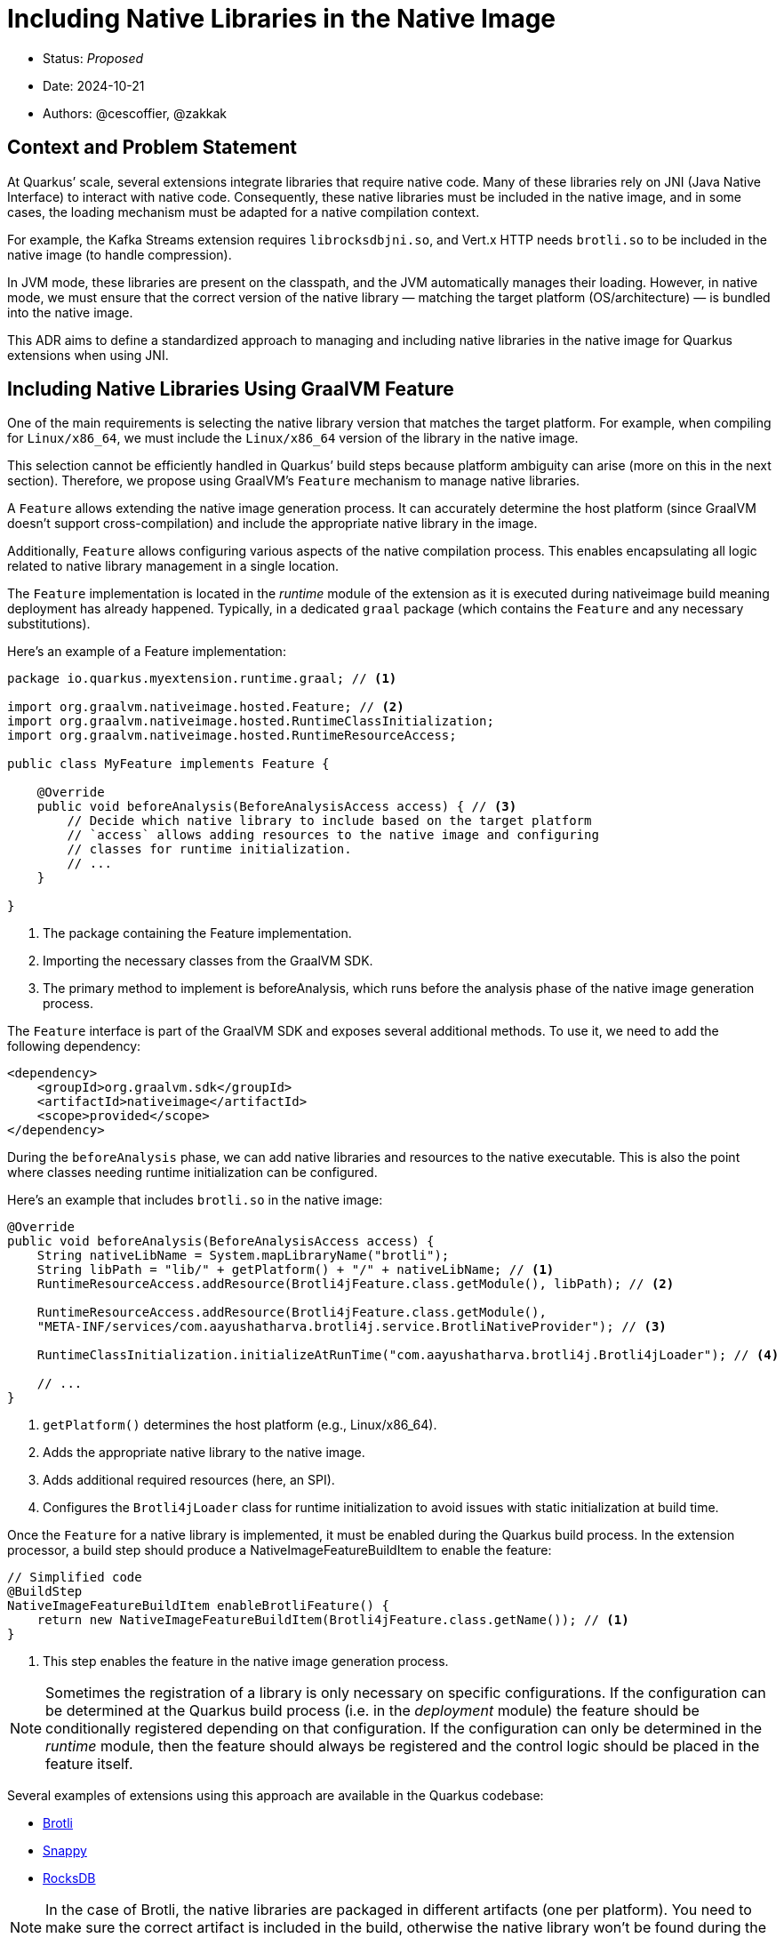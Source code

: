 = Including Native Libraries in the Native Image

* Status: _Proposed_
* Date: 2024-10-21
* Authors: @cescoffier, @zakkak

== Context and Problem Statement

At Quarkus’ scale, several extensions integrate libraries that require native code.
Many of these libraries rely on JNI (Java Native Interface) to interact with native code.
Consequently, these native libraries must be included in the native image, and in some cases, the loading mechanism must be adapted for a native compilation context.

For example, the Kafka Streams extension requires `librocksdbjni.so`, and Vert.x HTTP needs `brotli.so` to be included in the native image (to handle compression).

In JVM mode, these libraries are present on the classpath, and the JVM automatically manages their loading.
However, in native mode, we must ensure that the correct version of the native library — matching the target platform (OS/architecture) — is bundled into the native image.

This ADR aims to define a standardized approach to managing and including native libraries in the native image for Quarkus extensions when using JNI.

== Including Native Libraries Using GraalVM Feature

One of the main requirements is selecting the native library version that matches the target platform.
For example, when compiling for `Linux/x86_64`, we must include the `Linux/x86_64` version of the library in the native image.

This selection cannot be efficiently handled in Quarkus’ build steps because platform ambiguity can arise (more on this in the next section). Therefore, we propose using GraalVM’s `Feature` mechanism to manage native libraries.

A `Feature` allows extending the native image generation process.
It can accurately determine the host platform (since GraalVM doesn’t support cross-compilation) and include the appropriate native library in the image.

Additionally, `Feature` allows configuring various aspects of the native compilation process.
This enables encapsulating all logic related to native library management in a single location.

The `Feature` implementation is located in the _runtime_ module of the extension as it is executed during nativeimage build meaning deployment has already happened.
Typically, in a dedicated `graal` package (which contains the `Feature` and any necessary substitutions).

Here’s an example of a Feature implementation:

[source,java]
----
package io.quarkus.myextension.runtime.graal; // <1>

import org.graalvm.nativeimage.hosted.Feature; // <2>
import org.graalvm.nativeimage.hosted.RuntimeClassInitialization;
import org.graalvm.nativeimage.hosted.RuntimeResourceAccess;

public class MyFeature implements Feature {

    @Override
    public void beforeAnalysis(BeforeAnalysisAccess access) { // <3>
        // Decide which native library to include based on the target platform
        // `access` allows adding resources to the native image and configuring
        // classes for runtime initialization.
        // ...
    }

}
----
1.	The package containing the Feature implementation.
2.	Importing the necessary classes from the GraalVM SDK.
3.	The primary method to implement is beforeAnalysis, which runs before the analysis phase of the native image generation process.

The `Feature` interface is part of the GraalVM SDK and exposes several additional methods.
To use it, we need to add the following dependency:

[source,xml]
----
<dependency>
    <groupId>org.graalvm.sdk</groupId>
    <artifactId>nativeimage</artifactId>
    <scope>provided</scope>
</dependency>
----

During the `beforeAnalysis` phase, we can add native libraries and resources to the native executable.
This is also the point where classes needing runtime initialization can be configured.

Here’s an example that includes `brotli.so` in the native image:

[source,java]
----
@Override
public void beforeAnalysis(BeforeAnalysisAccess access) {
    String nativeLibName = System.mapLibraryName("brotli");
    String libPath = "lib/" + getPlatform() + "/" + nativeLibName; // <1>
    RuntimeResourceAccess.addResource(Brotli4jFeature.class.getModule(), libPath); // <2>

    RuntimeResourceAccess.addResource(Brotli4jFeature.class.getModule(),
    "META-INF/services/com.aayushatharva.brotli4j.service.BrotliNativeProvider"); // <3>

    RuntimeClassInitialization.initializeAtRunTime("com.aayushatharva.brotli4j.Brotli4jLoader"); // <4>

    // ...
}
----
1.	`getPlatform()` determines the host platform (e.g., Linux/x86_64).
2.	Adds the appropriate native library to the native image.
3.	Adds additional required resources (here, an SPI).
4.	Configures the `Brotli4jLoader` class for runtime initialization to avoid issues with static initialization at build time.

Once the `Feature` for a native library is implemented, it must be enabled during the Quarkus build process.
In the extension processor, a build step should produce a NativeImageFeatureBuildItem to enable the feature:

[source,java]
----
// Simplified code
@BuildStep
NativeImageFeatureBuildItem enableBrotliFeature() {
    return new NativeImageFeatureBuildItem(Brotli4jFeature.class.getName()); // <1>
}
----
1.	This step enables the feature in the native image generation process.

[NOTE]
====
Sometimes the registration of a library is only necessary on specific configurations.
If the configuration can be determined at the Quarkus build process (i.e. in the _deployment_ module) the feature should be conditionally registered depending on that configuration.
If the configuration can only be determined in the _runtime_ module, then the feature should always be registered and the control logic should be placed in the feature itself.
====

Several examples of extensions using this approach are available in the Quarkus codebase:

- https://github.com/quarkusio/quarkus/pull/43828[Brotli]
- https://github.com/quarkusio/quarkus/pull/43905[Snappy]
- https://github.com/quarkusio/quarkus/pull/43782[RocksDB]

NOTE: In the case of Brotli, the native libraries are packaged in different artifacts (one per platform).
You need to make sure the correct artifact is included in the build, otherwise the native library won't be found during the build.

== Considered Options

=== Option 1: Using Build Steps in the Extension Processor

Initially, native library management was handled through build steps in the extension processor.
However, this approach cannot effectively select the correct native library for the target platform, leading to potential mismatches.

Indeed, the native compilation can run:

- directly on the host
- in a container (used to produce native executables that can be deployed in Linux container)
- on a different host or container in https://quarkus.io/guides/building-native-image#multistage-docker[multi-stage builds]

In the last two cases, the target platform might be different than the host’s.
Using `Feature` allows us to accurately determine the target platform and include the appropriate native library.
Indeed, the `Feature` is executed as part of the native image generation process, which means that it's executed on the actual target platform.

Additionally, this method mixed native library management with other build logic, reducing the clarity of the code.

=== Option 2: Using a Dedicated Processor

This approach moves native library management to a dedicated processor which improves the clarity of the code, but it still doesn’t fully resolve platform ambiguity.

== Consequences

=== Positive

Encapsulating native library management in a Feature offers several advantages:

* Centralizes all logic related to native library handling.
* Removes ambiguity regarding the target platform.
* Provides flexibility in configuring native compilation.
* Clearly separates concerns, encapsulating native library management.

=== Negative

* Separates native library management from the main extension processor code, potentially requiring developers to look in multiple places for extension logic.
Especially because the `Feature` is a _build time_ concern, located in the _runtime_ module.
* Requires additional dependencies to use the GraalVM SDK.
* Makes it harder to verify if the configuration is applied.
When using _processors_ all the registrations end up in the generated json config files.
On the other hand, when using features the user can only see if the feature is included in the native compilation, but not what it does (e.g., if it includes some control logic).


== Other approaches to load native libraries

=== Java Native Access (JNA)

JNA uses a _thin_ JNI layer to make the invocation of native code easier.
In this case, _deployment's_ build steps should be enough to include the native libraries.
However, JNA can be challenging to use in native mode due to the reflection and dynamic class loading it relies on.

=== External libraries

When the native library is not part of the code, but is an external library installed on the file system, the extension should provide a way to configure the path to the native library, but it does not need to include the library in the native executable.
